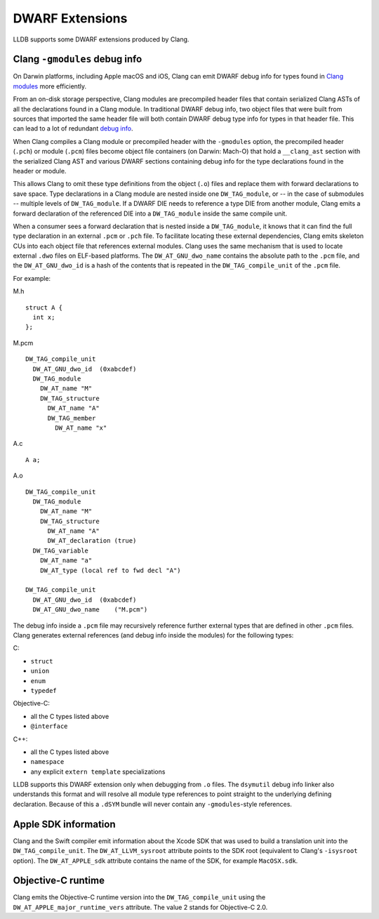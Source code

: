 DWARF Extensions
================

LLDB supports some DWARF extensions produced by Clang.

Clang ``-gmodules`` debug info
------------------------------

On Darwin platforms, including Apple macOS and iOS, Clang can emit
DWARF debug info for types found in `Clang
modules <https://clang.llvm.org/docs/Modules.html>`_ more efficiently.

From an on-disk storage perspective, Clang modules are precompiled
header files that contain serialized Clang ASTs of all the
declarations found in a Clang module. In traditional DWARF debug info,
two object files that were built from sources that imported the same
header file will both contain DWARF debug type info for types in that
header file. This can lead to a lot of redundant `debug
info <https://llvm.org/devmtg/2015-10/#talk19>`_.

When Clang compiles a Clang module or precompiled header with the
``-gmodules`` option, the precompiled header (``.pch``) or module
(``.pcm``) files become object file containers (on Darwin: Mach-O)
that hold a ``__clang_ast`` section with the serialized Clang AST and
various DWARF sections containing debug info for the type declarations
found in the header or module.

This allows Clang to omit these type definitions from the object
(``.o``) files and replace them with forward declarations to save
space. Type declarations in a Clang module are nested inside one
``DW_TAG_module``, or -- in the case of submodules -- multiple levels
of ``DW_TAG_module``. If a DWARF DIE needs to reference a type DIE
from another module, Clang emits a forward declaration of the
referenced DIE into a ``DW_TAG_module`` inside the same compile unit.

When a consumer sees a forward declaration that is nested inside a
``DW_TAG_module``, it knows that it can find the full type declaration
in an external ``.pcm`` or ``.pch`` file. To facilitate locating these
external dependencies, Clang emits skeleton CUs into each object file
that references external modules. Clang uses the same mechanism that
is used to locate external ``.dwo`` files on ELF-based platforms. The
``DW_AT_GNU_dwo_name`` contains the absolute path to the ``.pcm``
file, and the ``DW_AT_GNU_dwo_id`` is a hash of the contents that is
repeated in the ``DW_TAG_compile_unit`` of the ``.pcm`` file.

For example:

M.h

::

   struct A {
     int x;
   };


M.pcm

::

   DW_TAG_compile_unit
     DW_AT_GNU_dwo_id  (0xabcdef)
     DW_TAG_module
       DW_AT_name "M"
       DW_TAG_structure
         DW_AT_name "A"
         DW_TAG_member
           DW_AT_name "x"

A.c

::

   A a;

A.o

::

   DW_TAG_compile_unit
     DW_TAG_module
       DW_AT_name "M"
       DW_TAG_structure
         DW_AT_name "A"
         DW_AT_declaration (true)
     DW_TAG_variable
       DW_AT_name "a"
       DW_AT_type (local ref to fwd decl "A")

   DW_TAG_compile_unit
     DW_AT_GNU_dwo_id  (0xabcdef)
     DW_AT_GNU_dwo_name    ("M.pcm")

The debug info inside a ``.pcm`` file may recursively reference
further external types that are defined in other ``.pcm`` files. Clang
generates external references (and debug info inside the modules) for
the following types:

C:

- ``struct``
- ``union``
- ``enum``
- ``typedef``

Objective-C:

- all the C types listed above
- ``@interface``

C++:

- all the C types listed above
- ``namespace``
- any explicit ``extern template`` specializations

LLDB supports this DWARF extension only when debugging from ``.o``
files. The ``dsymutil`` debug info linker also understands this format
and will resolve all module type references to point straight to the
underlying defining declaration. Because of this a ``.dSYM`` bundle
will never contain any ``-gmodules``-style references.

Apple SDK information
---------------------

Clang and the Swift compiler emit information about the Xcode SDK that
was used to build a translation unit into the ``DW_TAG_compile_unit``.
The ``DW_AT_LLVM_sysroot`` attribute points to the SDK root
(equivalent to Clang's ``-isysroot`` option). The ``DW_AT_APPLE_sdk``
attribute contains the name of the SDK, for example ``MacOSX.sdk``.

Objective-C runtime
-------------------

Clang emits the Objective-C runtime version into the
``DW_TAG_compile_unit`` using the
``DW_AT_APPLE_major_runtime_vers`` attribute. The value 2 stands
for Objective-C 2.0.
